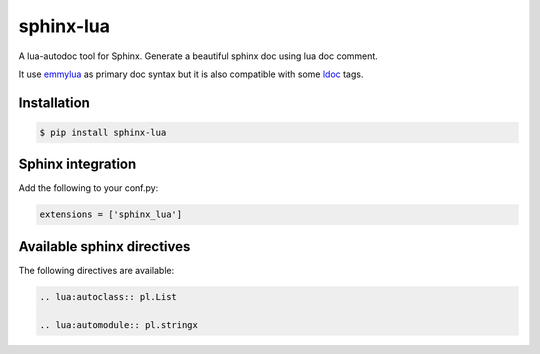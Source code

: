 sphinx-lua
===============================================================================

.. image:: https://img.shields.io/pypi/v/sphinx-lua.svg
    :target: https://pypi.python.org/pypi/sphinx-lua/
.. image:: https://img.shields.io/pypi/pyversions/sphinx-lua.svg
    :target: https://pypi.python.org/pypi/sphinx-lua/

A lua-autodoc tool for Sphinx.
Generate a beautiful sphinx doc using lua doc comment.

It use `emmylua <https://emmylua.github.io/annotations/class.html>`_ as primary doc syntax but it is also
compatible with some `ldoc <https://stevedonovan.github.io/ldoc/manual/doc.md.html>`_ tags.


Installation
-------------------------------------------------------------------------------

.. code-block:: bash

    $ pip install sphinx-lua


Sphinx integration
-------------------------------------------------------------------------------

Add the following to your conf.py:

.. code-block:: python

    extensions = ['sphinx_lua']

Available sphinx directives
-------------------------------------------------------------------------------

The following directives are available:

.. code-block:: rst

    .. lua:autoclass:: pl.List

    .. lua:automodule:: pl.stringx
